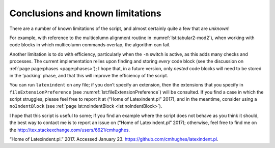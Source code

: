 .. label follows

.. _sec:knownlimitations:

Conclusions and known limitations
=================================

There are a number of known limitations of the script, and almost certainly quite a few that are
*unknown*!

For example, with reference to the multicolumn alignment routine in :numref:`lst:tabular2-mod2`),
when working with code blocks in which multicolumn commands overlap, the algorithm can fail.

Another limitation is to do with efficiency, particularly when the ``-m`` switch is active, as this
adds many checks and processes. The current implementation relies upon finding and storing *every*
code block (see the discussion on :ref:`page page:phases <page:phases>`); I hope that, in a future
version, only *nested* code blocks will need to be stored in the ‘packing’ phase, and that this will
improve the efficiency of the script.

You can run ``latexindent`` on any file; if you don’t specify an extension, then the extensions that
you specify in ``fileExtensionPreference`` (see :numref:`lst:fileExtensionPreference`) will be
consulted. If you find a case in which the script struggles, please feel free to report it at (“Home
of Latexindent.pl” 2017), and in the meantime, consider using a ``noIndentBlock`` (see
:ref:`page lst:noIndentBlock <lst:noIndentBlock>`).

I hope that this script is useful to some; if you find an example where the script does not behave
as you think it should, the best way to contact me is to report an issue on (“Home of
Latexindent.pl” 2017); otherwise, feel free to find me on the
http://tex.stackexchange.com/users/6621/cmhughes.

.. raw:: html

   <div id="refs" class="references">

.. raw:: html

   <div id="ref-latexindent-home">

“Home of Latexindent.pl.” 2017. Accessed January 23. https://github.com/cmhughes/latexindent.pl.

.. raw:: html

   </div>

.. raw:: html

   </div>
